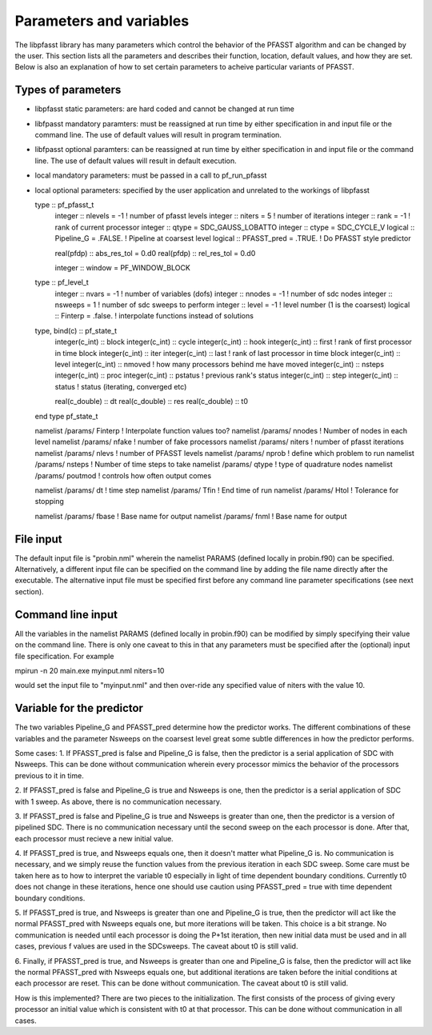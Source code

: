 
Parameters and variables
========================

The libpfasst library has many parameters which control the 
behavior of the PFASST algorithm and can be changed by the 
user.  This section lists all the parameters and describes
their function, location, default values, 
and how they are set.  Below is also an explanation of how to set 
certain parameters to acheive particular variants of PFASST.

Types of parameters
-------------------

*  libpfasst static parameters:  are hard coded and cannot be changed at run time
*  libfpasst mandatory paramters: must be reassigned at run time by either specification in and input file or the command line.  The use of default values will result in program termination.
*  libfpasst optional paramters: can  be reassigned at run time by either specification in and input file or the command line.  The use of default values will result in default execution.
* local mandatory parameters:  must be passed in a call to pf_run_pfasst
* local optional parameters:   specified by the user application and unrelated to the workings of libpfasst



  type :: pf_pfasst_t
     integer :: nlevels = -1            ! number of pfasst levels
     integer :: niters  = 5             ! number of iterations
     integer :: rank    = -1            ! rank of current processor
     integer :: qtype   = SDC_GAUSS_LOBATTO
     integer :: ctype   = SDC_CYCLE_V
     logical :: Pipeline_G   = .FALSE.  !  Pipeline at coarsest level
     logical :: PFASST_pred   = .TRUE.  !  Do PFASST style predictor

     real(pfdp) :: abs_res_tol = 0.d0
     real(pfdp) :: rel_res_tol = 0.d0

     integer :: window = PF_WINDOW_BLOCK
     
  type :: pf_level_t
     integer     :: nvars = -1          ! number of variables (dofs)
     integer     :: nnodes = -1         ! number of sdc nodes
     integer     :: nsweeps = 1         ! number of sdc sweeps to perform
     integer     :: level = -1          ! level number (1 is the coarsest)
     logical     :: Finterp = .false.   ! interpolate functions instead of solutions



  type, bind(c) :: pf_state_t
     integer(c_int) :: block
     integer(c_int) :: cycle
     integer(c_int) :: hook
     integer(c_int) :: first        ! rank of first processor in time block
     integer(c_int) :: iter
     integer(c_int) :: last         ! rank of last processor in time block
     integer(c_int) :: level
     integer(c_int) :: nmoved       ! how many processors behind me have moved
     integer(c_int) :: nsteps
     integer(c_int) :: proc
     integer(c_int) :: pstatus      ! previous rank's status
     integer(c_int) :: step
     integer(c_int) :: status       ! status (iterating, converged etc)

     real(c_double) :: dt
     real(c_double) :: res
     real(c_double) :: t0
  end type pf_state_t


  namelist /params/ Finterp       !  Interpolate function values too?
  namelist /params/ nnodes        !  Number of nodes in each level
  namelist /params/ nfake         !  number of fake processors
  namelist /params/ niters        !  number of pfasst iterations
  namelist /params/ nlevs         !  number of PFASST levels
  namelist /params/ nprob         !  define which problem to run
  namelist /params/ nsteps        !  Number of time steps to take
  namelist /params/ qtype         !  type of quadrature nodes
  namelist /params/ poutmod       !  controls how often output comes

  namelist /params/ dt            !  time step
  namelist /params/ Tfin          !  End time of run
  namelist /params/ Htol          !  Tolerance for stopping


  namelist /params/ fbase          !  Base name for output
  namelist /params/ fnml          !  Base name for output



File input
----------

The default input file is "probin.nml" wherein the namelist 
PARAMS (defined  locally in probin.f90) can be specified.  Alternatively,
a different input file can be specified on the command line by adding
the file name directly after the executable.  The alternative input
file must be specified first before any command line parameter specifications 
(see next section).

Command line input
------------------

All the variables in the namelist PARAMS (defined  locally in probin.f90) can
be modified by simply specifying their value on the command line.  There is 
only one caveat to this in that any parameters must be specified after the
(optional) input file specification.  For example

mpirun -n 20 main.exe  myinput.nml niters=10

would set the  input file to "myinput.nml" and then over-ride any
specified value of niters with the value 10. 



Variable for the predictor
--------------------------

The two variables Pipeline_G and PFASST_pred  determine how the
predictor works.  The different combinations of these variables
and the parameter Nsweeps on the coarsest level great some subtle
differences in how the predictor performs.

Some cases:
1. If PFASST_pred is false and Pipeline_G is false, then 
the predictor is a serial application of SDC with Nsweeps.
This can be done without communication wherein every processor
mimics the behavior of the processors previous to it in time.

2. If PFASST_pred is false and Pipeline_G is true and Nsweeps
is one, then the predictor is a serial application of SDC with 1
sweep.  As above, there is no communication necessary.

3. If PFASST_pred is false and Pipeline_G is true and Nsweeps
is greater than one,  then the predictor is a version of pipelined
SDC. There is no communication necessary until the second sweep on
the each processor is done.  After that, each processor must recieve
a new initial value.

4. If PFASST_pred is true, and Nsweeps equals one, then it doesn't
matter what Pipeline_G is.  No communication is necessary, and 
we simply reuse the function values from the previous iteration
in each SDC sweep.  Some care must be taken here as to how to 
interpret the variable t0 especially in light of time dependent
boundary conditions.  Currently t0 does not change in these
iterations, hence one should use caution using PFASST_pred = true with
time dependent boundary conditions.

5. If PFASST_pred is true, and Nsweeps is greater than  one and 
Pipeline_G is true, then the predictor will act like the normal
PFASST_pred with Nsweeps equals one, but more iterations will be
taken.  This choice is a bit strange.  No communication is needed
until each processor is doing the P+1st iteration, then new
initial data must be used and in all cases, previous f values are
used in the SDCsweeps.  The caveat about t0 is still valid.    

6. Finally, if PFASST_pred is true, and Nsweeps is greater than  one and 
Pipeline_G is false, then the predictor will act like the normal
PFASST_pred with Nsweeps equals one, but additional iterations
are taken before the initial conditions at each processor are reset.
This can be done without communication.
The caveat about t0 is still valid.    

How is this implemented?  There are two pieces to the initialization.
The first consists of the process of giving every processor an initial
value which is consistent with t0 at that processor.  This can be
done without communication in all cases.


